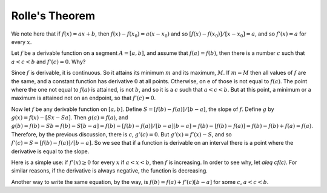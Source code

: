 Rolle's Theorem
===============
We note here that if :math:`f(x)=ax+b`, then :math:`f(x)-f(x_0)=a(x-x_0)` and so :math:`[f(x)-f(x_0)]/[x-x_0]=a`, and so :math:`f'(x)=a` for every :math:`x`.

Let :math:`f` be a derivable function on a segment :math:`A=[a,b]`, and assume that :math:`f(a)=f(b)`, then there is a number :math:`c` such that :math:`a<c<b` and :math:`f'(c)=0`. Why?

Since :math:`f` is derivable, it is continuous. So it attains its minimum :math:`m` and its maximum, :math:`M`. If :math:`m=M` then all values of :math:`f` are the same, and a constant function has derivative :math:`0` at all points. Otherwise, on e of those is not equal to :math:`f(a)`. The point where the one not equal to :math:`f(a)` is attained, is not :math:`b`, and so it is a :math:`c` such that :math:`a<c<b`. But at this point, a minimum or a maximum is attained not on an endpoint, so that :math:`f'(c)=0`.

Now let :math:`f` be any derivable function on :math:`[a,b]`. Define :math:`S=[f(b)-f(a)]/[b-a]`, the slope of :math:`f`. Define :math:`g` by :math:`g(x)=f(x)-[Sx-Sa]`. Then :math:`g(a)=f(a)`, and :math:`g(b)=f(b)-Sb=f(b)-S[b-a]=f(b)-[f(b)-f(a)]/[b-a][b-a]=f(b)-[f(b)-f(a)]=f(b)-f(b)+f(a)=f(a)`. Therefore, by the previous discussion, there is :math:`c`, :math:`g'(c)=0`. But :math:`g'(x)=f'(x)-S`, and so :math:`f'(c)=S=[f(b)-f(a)]/[b-a]`. So we see that if a function is derivable on an interval there is a point where the derivative is equal to the slope.

Here is a simple use: if :math:`f'(x)\geq 0` for every :math:`x` if :math:`a<x<b`, then :math:`f` is increasing. In order to see why, let `a\leq cf(c)`. For similar reasons, if the derivative is always negative, the function is decreasing.

Another way to write the same equation, by the way, is :math:`f(b)=f(a)+f'(c)[b-a]` for some :math:`c`, :math:`a<c<b`.

